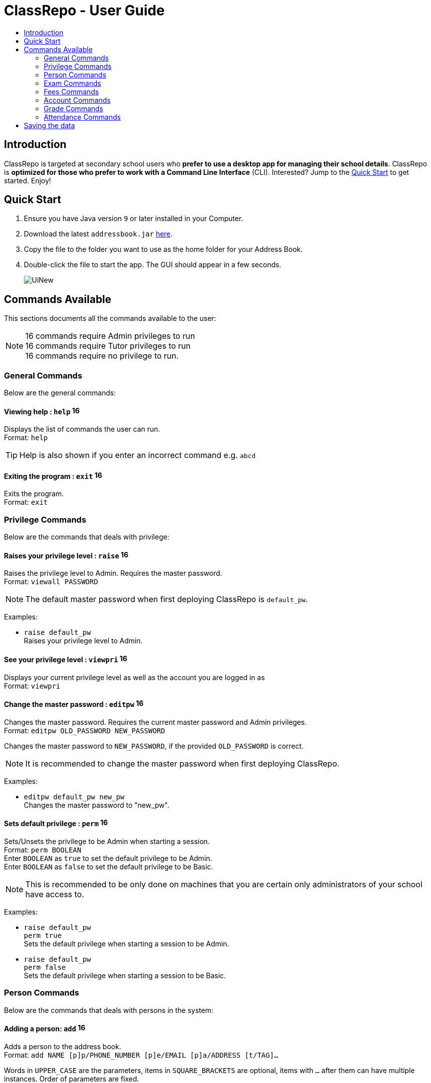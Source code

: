 = ClassRepo - User Guide
:site-section: UserGuide
:toc:
:toc-title: 
:imagesDir: images
:stylesDir: stylesheets
ifdef::env-github[]
:tip-caption: :bulb:
:note-caption: :information_source:
endif::[]

== Introduction
ClassRepo is targeted at secondary school users who *prefer to use a desktop app for managing their school details*. ClassRepo is *optimized for those who prefer to work with a Command Line Interface* (CLI). Interested? Jump to the <<Quick Start>> to get started. Enjoy!

== Quick Start

.  Ensure you have Java version `9` or later installed in your Computer.
.  Download the latest `addressbook.jar` link:{repoURL}/releases[here].
.  Copy the file to the folder you want to use as the home folder for your Address Book.
.  Double-click the file to start the app. The GUI should appear in a few seconds.
+
image::UiNew.png[]

== Commands Available

This sections documents all the commands available to the user:

[NOTE]
image:Admin.png[16,16] commands require Admin privileges to run +
image:Tutor.png[16,16] commands require Tutor privileges to run +
image:Basic.png[16,16] commands require no privilege to run.

=== General Commands
Below are the general commands:

==== Viewing help : `help` image:Basic.png[16,16]

Displays the list of commands the user can run. +
Format: `help`

[TIP]
=====
Help is also shown if you enter an incorrect command e.g. `abcd`
=====

==== Exiting the program : `exit` image:Basic.png[16,16]

Exits the program. +
Format: `exit`

// tag::privilege[]
[[privilege]]
=== Privilege Commands
Below are the commands that deals with privilege:

==== Raises your privilege level : `raise` image:Basic.png[16,16]

Raises the privilege level to Admin. Requires the master password. +
Format: `viewall PASSWORD`

[NOTE]
====
The default master password when first deploying ClassRepo is `default_pw`.
====

****
Examples:

* `raise default_pw` +
Raises your privilege level to Admin.
****

==== See your privilege level : `viewpri` image:Basic.png[16,16]

Displays your current privilege level as well as the account you are logged in as +
Format: `viewpri`


==== Change the master password : `editpw` image:Admin.png[16,16]
Changes the master password. Requires the current master password and Admin privileges. +
Format: `editpw OLD_PASSWORD NEW_PASSWORD`

Changes the master password to `NEW_PASSWORD`, if the provided `OLD_PASSWORD` is correct. +

[NOTE]
====
It is recommended to change the master password when first deploying ClassRepo.
====

****
Examples:

* `editpw default_pw new_pw` +
Changes the master password to "new_pw".
****

==== Sets default privilege : `perm` image:Admin.png[16,16]

Sets/Unsets the privilege to be Admin when starting a session. +
Format: `perm BOOLEAN` +
Enter `BOOLEAN` as `true` to set the default privilege to be Admin. +
Enter `BOOLEAN` as `false` to set the default privilege to be Basic.


[NOTE]
====
This is recommended to be only done on machines that you are certain only administrators of your school have access to.
====

****
Examples:

* `raise default_pw` +
`perm true` +
Sets the default privilege when starting a session to be Admin.

* `raise default_pw` +
`perm false` +
Sets the default privilege when starting a session to be Basic.
****
// end::privilege[]

=== Person Commands
Below are the commands that deals with persons in the system:

==== Adding a person: `add` image:Admin.png[16,16]

Adds a person to the address book. +
Format: `add NAME [p]p/PHONE_NUMBER [p]e/EMAIL [p]a/ADDRESS [t/TAG]...`

****
Words in `UPPER_CASE` are the parameters, items in `SQUARE_BRACKETS` are optional,
items with `...` after them can have multiple instances. Order of parameters are fixed.

Put a `p` before the phone / email / address prefixes to mark it as `private`. `private` details can only
be seen using the `viewall` command.

Persons can have any number of tags (including 0)
****

Examples:

* `add John Doe p/98765432 e/johnd@gmail.com a/John street, block 123, #01-01`
* `add Betsy Crowe pp/1234567 e/betsycrowe@gmail.com pa/Newgate Prison t/criminal t/friend`

==== Listing all persons (simplied view): `list` image:Basic.png[16,16]


Shows a list of all persons in the address book. +

[NOTE]
====
This shows only the names of each person in the addressbook. +
For a more detailed view, refer to <<listall, List (detailed view)>>
====

Format: `list`

[[listall]]
==== Listing all persons (detailed view) : `listall`  image:Tutor.png[16,16]
Displays all persons (showing all non-private details) in the address book as a list with index numbers. +
Format: `listall` +

****
Examples:

* `listall` +
****

==== Finding all persons containing any keyword in their name: `find` image:Basic.png[16,16]

Finds persons whose names contain any of the given keywords. +
Format: `find KEYWORD [MORE_KEYWORDS]`

[NOTE]
=====
The search is case sensitive, the order of the keywords does not matter, only the name is searched,
and persons matching at least one keyword will be returned (i.e. `OR` search).
=====

Examples:

* `find John` +
Returns `John Doe` but not `john`.

* `find Betsy Tim John` +
Returns Any person having names `Betsy`, `Tim`, or `John`.

==== Deleting a person : `delete` image:Admin.png[16,16]

Deletes the specified person from the address book. Irreversible. +
Format: `delete INDEX`

****
Deletes the person at the specified `INDEX`.
The index refers to the index number shown in the most recent listing.
****

Examples:

* `list` +
`delete 2` +
Deletes the 2nd person in the address book.

* `find Betsy` +
`delete 1` +
Deletes the 1st person in the results of the `find` command.

==== View non-private details of a person : `view` image:Basic.png[16,16]

Displays the non-private details of the specified person. +
Format: `view INDEX`

****
Views the person at the specified `INDEX`.
The index refers to the index number shown in the most recent listing.
****

Examples:

* `list` +
`view 2` +
Views the 2nd person in the address book.

* `find Betsy` +
`view 1` +
Views the 1st person in the results of the `find` command.

==== View all details of a person : `viewall` image:Tutor.png[16,16]

Displays all details (including private details) of the specified person. +
Format: `viewall INDEX`

****
Views all details of the person at the specified `INDEX`.
The index refers to the index number shown in the most recent listing.
****

Examples:

* `list` +
`viewall 2` +
Views all details of the 2nd person in the address book.

* `find Betsy` +
`viewall 1` +
Views all details of the 1st person in the results of the `find` command.


==== View your own details : `viewself`  image:Basic.png[16,16]

Displays the all the details of the user, provided the user is logged in. +
Format: `viewself`

==== Clearing all entries : `clear`  image:Admin.png[16,16]

Clears all entries from the address book. +
Format: `clear`

//tag::Exam[]
=== Exam Commands
Below are the commands that deals with exam data:

==== Adding an exam : `addexam`

Adds an exam to the exam book. +
Format: `addexam [p]e/EXAM_NAME s/SUBJECT_NAME d/EXAM_DATE st/EXAM_START_TIME et/EXAM_END_TIME dt/EXAM_DETAILS`

****
Words in `UPPER_CASE` are the parameters, items in `SQUARE_BRACKETS` are optional. Order of parameters are fixed.

Put a `p` before the exam name prefix to mark the exam as `private`.
****

Examples:

* `addexam e/Math 2018 Finals s/Mathematics d/01-12-2018 st/09:00 et/12:00 dt/At MPSH` +

* `addexam pe/2017 English Finals Paper 2 s/English d/01-12-2017 st/08:00 et/10:00 dt/No Pencils Allowed`

==== Deleting an exam : `deleteexam`
Deletes the specified exam from the exam book. Irreversible. Persons registered for the corresponding exam will have the exam deleted as well. +
Format: `deleteexam INDEX`

****
Deletes the exam at the specified `INDEX`.
The index refers to the index number shown in the most recent exams listing.
****

Example:

* `examslist` +
`deleteexam 2` +
Deletes the 2nd exam in the exam book.

==== Editing an exam : `editexam`
Edits the specified exam from the exam book. Persons registered for the corresponding exam will have the exam details updated as well. +
Format: `editexam INDEX [p/PRIVATE_STATUS] [e/EXAM_NAME] [s/SUBJECT_NAME] [d/EXAM_DATE] [st/EXAM_START_TIME] [et/EXAM_END_TIME] [dt/EXAM_DETAILS]`

****
Words in `UPPER_CASE` are the parameters, items in `SQUARE_BRACKETS` are optional. Order of parameters are fixed. At least 1 item in `SQUARE_BRACKETS` must be present.

****

[NOTE]
=====
PRIVATE_STATUS is denoted by `y` for private and `n` for non-private.
=====

Examples:

* `examslist` +
`editexam 2 p/y e/English 2018 Finals dt/In MPSH`

* `examslist` +
`editexam 1 dt/Cancelled`

==== Listing all exams : `examslist`

Shows a list of all exams in the exam book. +
Format: `examslist`

==== Registering for an exam : `regexam`

Registers a specified person for a specified exam. +
Format: `regexam PERSON_INDEX EXAM_INDEX`

****
Registers a specified person for a specified exam.
The `PERSON_INDEX` refers to the index number shown in the most recent persons listing.
The `EXAM_INDEX` refers to the index number shown in the most recent exams listing.
****

[NOTE]
=====
Changes to an exam in the exam book will change the corresponding exam for all persons registered under it, be it an 'edit' or a 'delete'.
Exams registered for a person will not be shown in the `list` command and only viewable under the `viewall` and `viewexams` command.
=====

Example:

* `examslist` +
`list` +
`regexam 2 2` +
Registers the 2nd person in the address book for the 2nd exam in the exam book.

==== Deregistering for an exam : `deregexam`

Deregister a specified person for a specified exam. +
Format: `deregexam PERSON_INDEX EXAM_INDEX`

****
Degisters a specified person for a specified exam.
The `PERSON_INDEX` refers to the index number shown in the most recent persons listing.
The `EXAM_INDEX` refers to the index number shown in the most recent exams listing.
=======
****

* `examslist` +
`list` +
`deregexam 2 2` +
Deregisters the 2nd person in the address book for the 2nd exam in the exam book.

==== Viewing exams : `viewexams`

View the non-private exams for a person at the specified `INDEX`. +
Format: `viewexams INDEX`

****
Views the non-private exams of the person at the specified `INDEX`.
The index refers to the index number shown in the most recent persons listing.
****

Example:

* `list` +
`viewexams 1` +
Views the non-private exams of the 1st person in the address book.

==== Clearing all entries : `clearexams`

Clears all entries from the exam book. All exams will be cleared in the address book as well. +
Format: `clearexams`
//end::Exam[]

=== Fees Commands
Below are the commands that deals with fees data:

==== Adding fees to a person: `addfees` image:Admin.png[16,16]

Adds a numerical fee to a person in the address book. +
Format: `add INDEX FEE`

****
Words in `UPPER_CASE` are the parameters, the order of parameters are fixed.

Fees are automatically marked as `private`. `private` details can only
be seen using the `viewall` command, or for fees specifically, the `viewfees` command.
****

Examples:

* `addfees 1 344.41`
* `addfees 2 0.60`

==== View fees of a person : `viewfees`  image:Admin.png[16,16]

Displays the fees(private) of the specified person. +
Format: `viewfees INDEX`

****
Views the fees of the person at the specified `INDEX`.
The index refers to the index number shown in the most recent listing.
****

Examples:

* `list` +
`viewfees 2` +
Views fees of the 2nd person in the address book.

* `find Betsy` +
`viewall 1` +
Views fees of the 1st person in the results of the `find` command.

// tag::account[]
[[account]]
=== Account Commands
Below are the commands that deal with accounts:

==== Add an account to a person: `addacc`  image:Admin.png[16,16]
Adds an account to the target person. +
Format: `addacc INDEX USERNAME PASSWORD USER_TYPE` +
Creates an account for the person with INDEX as specified by the last shown list. +
USERNAME and PASSWORD will be used for logging in. +

[NOTE]
=====
USER_TYPE can be of type "Basic", "Tutor" or "Admin".
=====

****
Examples:

* `list`  +
`addacc 1 JohnDoe1337 P455W0RD Admin` +
Adds an account with the username of `JohnDoe1337` and password of `P455W0RD` to the first person in the list.
****

==== Delete the account of a person: `delacc`  image:Admin.png[16,16]
Deletes the account of the target person. +
Format: `delacc INDEX`
Deletes the account of the person with INDEX as specified by the last shown list. +

****
Examples:

* `list`  +
`delacc 1` +
Deletes the account of the first person in the list, provided that he has an account.
****

==== Login to an account: `login`  image:Basic.png[16,16]
Log in to the account with the specified username and password. +
Format: `login USERNAME PASSWORD` +
Logs into the account with the given USERNAME and PASSWORD. +
Sets the current privilege level to that of the account.

****
Examples:

* `login 1 JohnDoe1337 P455W0RD Admin`
Login an account with the username of `JohnDoe1337` and password of `P455W0RD`, provided it exists.
****

==== Logout of an account: `logout`  image:Basic.png[16,16]
Logout of the current account. +
Format: `logout` +
Logout from the currently signed in account. +
Also resets the privilege back to the level of a Basic User.

****
Examples:

* `logout`
Logs out of the current account, provided there is privilege or account to relinquish.
****

==== Displays the list of people with account: `listacc`  image:Basic.png[16,16]
Shows a list of all persons with an account in the address book. +
Format: `listacc`
// end::account[]

// tag::Grades[]
=== Grade Commands
Below are the commands that deals with grades/assessments of students:

==== Adding an Assessment : `addassess`

Adds an assessment to the address book. +
Format: `addassess ASSESSMENT_NAME`

****
Words in `UPPER_CASE` are the parameters. There is only one parameter for this command, which is the exam or assessment
name. Duplicate assessments cannot be added.

****

Examples:

* `addassess CG2271 Midterm` +

* `addassess Mathematics final class test`

==== Listing all assessments : `listassess`

Shows a list of all assessments in the address book, along with an index for each +
Format: `listassess`

==== Deleting an assessment : `deleteassess`
Deletes the specified assessment from the assessment book, based on the index. Irreversible. +
Format: `deleteassess INDEX`

****
Deletes the assessment at the specified `INDEX`.
The index refers to the index number shown in the most recent assessments listing.
****

Example:

==== Adding grades to a person : `addgrades`

Adds grades to selected student/person for a specific assessment listed in addressbook. +
Format: `addgrades PERSON_INDEX ASSESSMENT_INDEX GRADES`

****
Words in `UPPER_CASE` are the parameters. There are three parameters for this command, which are the index of the person
or student, index of the appropriate assessment and the grades themselves.

****

Examples:

* `addgrades 1 1 89` +
* Here, the indices have been selected after carrying out the `list` and `listassess` commands respectively

==== Viewing grades of a person : `viewgrades`

View the grades for all assessments of a selected student/person. +
Format: `viewgrades PERSON_INDEX`

****
Words in `UPPER_CASE` are the parameters. There is only one parameter for this command, which is the index of the person whos grades you want to view.

****

Examples:

* `viewgrades 1` +
*  The results will be displayed as a list of assessments the student has taken and their corresponding grades.

==== Deleting a grade : `deletegrades`
Deletes the specified assessment and respective grades of a student. It is irreversible. +
Format: `deletegrades PERSON_INDEX ASSESSMENT_INDEX`

****
Deletes the grades and assessment at the specified `ASSESSMENT_INDEX` of a person specified by the `PERSON_INDEX`.
The index refers to the index number shown in the most recent person and assessments listing respectively.
****

Example:

* `deletegrades 1 2` +
Deletes the grades corresponding to the 2nd assessment in the address book for the student at index 1 in the address book.
// end::Grades[]

// tag::attendance[]
[[attendance]]
=== Attendance Commands

==== Updates the attendance of a person: `attendance`
Updates the attendance of the target person. +
Format: `attendance INDEX d/DATE att/ATTENDANCE`
Updates the attendance of the person with INDEX as specified by the last shown list according to the DATE. +
~*If~ ~the~ ~input~ ~date~ ~is~ ~0~ ~(e.g.~ ~d/0)~~,~ ~the~ ~current~ ~date~ ~will~ ~be~ ~used~
****
Examples:

* `list`  +
`attendance 1 d/29-09-2018 att/1` +
Marks the attendance of the first person in the list as present for the date 29th September 2018.


* `list`  +
`attendance 1 d/0 att/0` +
Marks the attendance of the first person on the list as absent for today's date.
****

==== Replaces the attendance of a person: `replaceAtten`
Replaces the current attendance of the target person. +
Format: `replaceAtten INDEX d/DATE att/ATTENDANCE`
Replaces the attendance of the person with INDEX as specified by the last shown list according to the DATE. +

****
Examples:

* `list`  +
`replaceAtten 1 d/29-09-2018 att/1` +
Replaces the attendance of the first person in the list as present for the date 29th September 2018.
****

==== View the attendance of a person: `viewAttenPerson`
View the attendance of the target person. +
Format: `viewAttenPerson INDEX`
View the attendance of the person with INDEX as specified by the last shown list. +

****
Examples:

* `list`  +
`viewAttenPerson 1`
Views the attendance of the first person on the list.
****

==== View the attendance of a date: `viewAttenDate`
View the attendance of the given date. +
Format: `viewAttenDate DATE`
Shows a list of people who were present and absent on a particular date. +
If a person's attendance has yet to be taken, the person's name will default be under absent. +
~*If~ ~the~ ~input~ ~date~ ~is~ ~0~ ~(e.g.~ ~d/0)~~,~ ~the~ ~current~ ~date~ ~will~ ~be~ ~used~

****
Examples:

* `viewAttenDate d/28-10-2018` +
Shows a list of people who were present on a particular date. +

* `viewAttenDate d/0` +
Shows a list of people who were present today. +
****
// end::attendance[]

== Saving the data


Address book data are saved in the hard disk automatically after any command that changes the data.

There is no need to save manually. Address book data are saved in a file called `addressbook.txt` in the project root folder.
